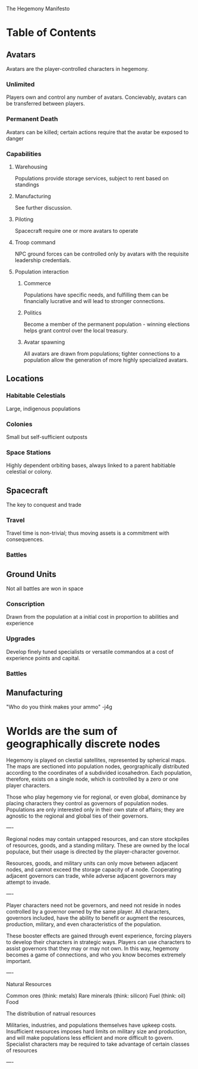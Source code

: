 The Hegemony Manifesto

* Table of Contents
** Avatars
   Avatars are the player-controlled characters in hegemony. 
*** Unlimited
    Players own and control any number of avatars.
    Concievably, avatars can be transferred between players.
*** Permanent Death
    Avatars can be killed; certain actions require that the avatar be
    exposed to danger
*** Capabilities
**** Warehousing
     Populations provide storage services, subject to rent based on
     standings
**** Manufacturing
     See further discussion.
**** Piloting
     Spacecraft require one or more avatars to operate
**** Troop command
     NPC ground forces can be controlled only by avatars with the
     requisite leadership credentials. 
**** Population interaction
***** Commerce
      Populations have specific needs, and fulfilling them can be
      financially lucrative and will lead to stronger connections.
***** Politics
      Become a member of the permanent population - winning elections
      helps grant control over the local treasury.
***** Avatar spawning
      All avatars are drawn from populations; tighter connections to a
      population allow the generation of more highly specialized avatars.
** Locations
*** Habitable Celestials
    Large, indigenous populations
*** Colonies
    Small but self-sufficient outposts
*** Space Stations
    Highly dependent orbiting bases, always linked to a parent
    habitiable celestial or colony. 
** Spacecraft
   The key to conquest and trade
*** Travel
    Travel time is non-trivial; thus moving assets is a commitment
    with consequences.
*** Battles
** Ground Units
   Not all battles are won in space
*** Conscription
    Drawn from the population at a initial cost in proportion to
    abilities and experience
*** Upgrades
    Develop finely tuned specialists or versatile commandos at a cost
    of experience points and capital.
*** Battles
    
** Manufacturing
   "Who do you think makes your ammo" -j4g



* Worlds are the sum of geographically discrete nodes

Hegemony is played on clestial satellites, represented by spherical maps. The maps are sectioned into population nodes, georgraphically distributed according to the coordinates of a subdivided icosahedron. Each population, therefore, exists on a single node, which is controlled by a zero or one player characters.

Those who play hegemony vie for regional, or even global, dominance by placing characters they control as governors of population nodes. Populations are only interested only in their own state of affairs; they are agnostic to the regional and global ties of their governors.

----

Regional nodes may contain untapped resources, and can store stockpiles of resources, goods, and a standing military. These are owned by the local populace, but their usage is directed by the player-character governor.

Resources, goods, and military units can only move between adjacent nodes, and cannot exceed the storage capacity of a node. Cooperating adjacent governors can trade, while adverse adjacent governors may attempt to invade.

----

Player characters need not be governors, and need not reside in nodes controlled by a governor owned by the same player. All characters, governors included, have the ability to benefit or augment the resources, production, military, and even characteristics of the population. 

These booster effects are gained through event experience, forcing players to develop their characters in strategic ways. Players can use characters to assist governors that they may or may not own. In this way, hegemony becomes a game of connections, and who you know becomes extremely important.

----

Natural Resources

Common ores (think: metals)
Rare minerals (think: silicon)
Fuel (think: oil)
Food

The distribution of natrual resources 

Militaries, industries, and populations themselves have upkeep costs. Insufficient resources imposes hard limits on military size and production, and will make populations less efficient and more difficult to govern. Specialist characters may be required to take advantage of certain classes of resources

----




    
    
    
    
